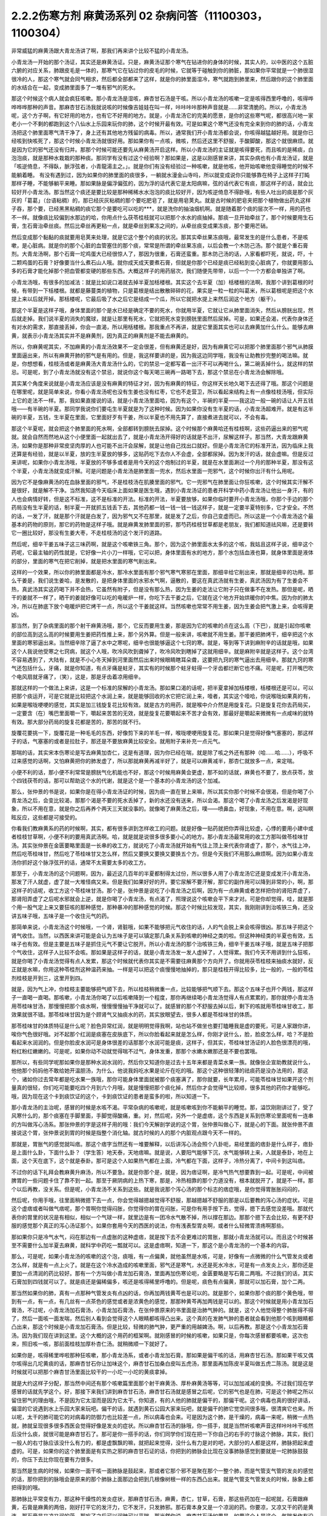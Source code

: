 2.2.2伤寒方剂 麻黄汤系列 02 杂病问答（11100303，1100304）
========================================================

非常威猛的麻黄汤跟大青龙汤讲了啊，那我们再来讲个比较不猛的小青龙汤。

小青龙汤一开始的那个汤证，其实还是麻黄汤证。只是，麻黄汤证那个寒气在钻进你的身体的时候，其实人的，以中医的这个五脏六腑的对应关系，肺跟皮毛是一体的，那寒气它在钻过你的皮毛的时候，它就等于碰触到你的肺脏，那如果你平常就是一个肺很湿很冷的人，那这个寒气就会同气相求，然后都全部都来了这样，就是你的肺里面湿冷，寒气就跑到肺里来，然后跟你的这个肺里面的水结合在一起，变成肺里面多了一堆有邪气的死水。

那这个时候这个病人就会疯狂咳嗽。那小青龙汤是湿咳，麻杏甘石汤是干咳。所以小青龙汤的咳嗽一定是咳得西里呼噜的，咳得哗哗哗哗那种的声音。那麻杏甘石汤我就说咳的时候像吉娃娃在叫一样，咔咔咔咔那种声音就是……非常清脆的。所以，小青龙汤呢，这个方子啊，有它好用的地方，也有它不好用的地方。就是，小青龙汤它的完美的愿景，是你的这些寒气呢，都很高兴地一家老小一个不剩的都跑到这个八仙水上乐园来玩你的肺，这个时候开最有效。可是如果这个寒气还没有完全来到你的肺的话，小青龙汤把这个肺里面寒气清干净了，身上还有其他地方残留的病毒。所以，通常我们开小青龙汤都会说，你咳得越猛越好用。就是你已经咳到快咳死了，那这个时候小青龙汤就很好用。那如果你有一点咳，微咳，然后还这里不舒服，手酸脚酸，那这个就很麻烦。就是因为它的邪气还没有归并。那那个时候可能还要先从麻黄汤开启这样。所以小青龙汤的主证就是咳得要死，而且咳的是稀痰，白泡泡痰，就是那种水栽栽的那种痰。那同学有没有过这个经验啊？那如果是，这是以刚感冒来讲，其实杂病也有小青龙汤证，就是「咳逆倚息，不得臥，脈浮弦者，小青龍湯主之。」。就是你们有没有经验过一种咳嗽，就是他咳，他开始咳嗽他变得睡觉的时候不能躺着睡。
有没有遇到过，因为如果你的肺里面的痰很多，一躺就水漫金山寺吗，所以就变成说你只能够靠在椅子上这样子打盹那样子睡，不能够躺平来睡。那如果脉是偏浮偏弦的，因为浮的话代表它是太阳病嘛，弦的话代表它有痰，那这样子的话，就会比较好开小青龙汤。那当然这个痰还是要比较是那种稀稀水水泡泡的痰比较好开，因为咳逆倚息不得卧哦，有些人吐出的痰是那个灰灰的「葛葛」（台语粘稠）的，那已经灰灰粘稠的那个要吃肥皂了，就是用皂荚丸。就是古时候的肥皂夹把那个植物做出药丸这样子吞，那个要，已经黑黑粘稠的痰它那个是要吃可以吃的***，就是洗你的抽油烟机啊。就是随着那个痰的层次不一样，用的药也不一样。就像痰比较偏到水那边的哈，你用点什么茯苓桂枝就可以把那个水水的痰抽掉。那痰一旦开始牵丝了，那个时候要用生石膏，生石膏治牵丝痰。然后比牵丝再更粘一点，就是牵丝到果冻之间的，从牵丝痰变成果冻痰，那个要用芒硝。

然后变成那个黏黏的痰就要用皂荚来处理，就是它这个整个的痰的状况。那其实牵丝果冻痰哦，最常发生的是什么患者，不是咳嗽，是心脏病。就是你的那个心脏的血管塞住的那个痰，常常是所谓的牵丝果冻痰，以后会教一个木防己汤。那个就是个重石膏剂。大青龙汤啊，那个石膏一坨鸡蛋大已经很惊人了，那因为很重，石膏还蛮重。那木防己汤的话，人家看都吓死，就说，吓，十二颗鸡蛋的石膏？好像要当什么煮石山人哦。就你成天成天要煮石膏，但就是你那个已经是痰已经粘到变心脏病了，你就要用那么多的石膏才能化掉那个把血管都变硬的那些东西。大概这样子的用药层次，我们随便先带带，以后一个一个方都会单独讲了啊。

小青龙汤哦，有很多的加减法：就是比如说口渴就去掉半夏加栝楼根。其实这个去半夏（加）栝楼根的法啊，我那个讲到葛根的时候，有带到一下栝楼根。就都是藤蔓类的植物，只是葛根是结出散散碎碎的花，果实是一粒一粒的叫葛米，所以葛根呢是把这个水提上来以后就开掉。那栝楼呢，它最后吸了水之后它是结成一个瓜，所以它就把水提上来然后润这个地方（躯干）。

那这个半夏是这样子哦，身体里面的那个是水已经是确定不要的死水，你就用半夏，它就让它从肺里面消失，然后从膀胱出现，然后就走掉。我们说半夏的消失的魔球，就是让那里有死水，它就把死水变到膀胱里面然后尿掉。可是，如果还会渴，代表你身体还有对水的需求，那直接丢掉，你会一直渴，所以用栝楼根。那我重点不再讲，就是它里面其实也可以去麻黄加什么什么。能够去麻黄，就表示小青龙汤其实并不是麻黄剂，因为真正的麻黄剂是不能去麻黄的。

所以，你麻黄呢其实，不加麻黄的小青龙汤效果不一定会很差，但有麻黄还是好，因为有麻黄它可以把那个肺里面那个邪气从肺膜里面逼出来，所以有麻黄开肺的邪气是有用的。但是，我这样要讲的是，因为我这边同学哦，我没有让助教抄完整的喝法嘛。就是，你想想看，桂枝汤或者是麻黄汤大青龙汤什么的，它的禁忌一定都写着一出汗不可以再喝什么，第二碗丢掉什么，就这样的禁忌。可是呢，到了小青龙汤就没有这个禁忌，就说你这个每天喝三碗再一路喝下去，那这个禁忌在小青龙汤会解除哦。

其实某个角度来说就是小青龙汤应该是没有麻黄的特征才对，因为有麻黄的特征，你这样天长地久喝下去还得了哦。那这个问题是在哪里呢，就是简单来说，你看小青龙汤呢也没有生姜也没有红枣，它也不走营卫，所以看起来结构上有一点像桂枝汤哦，但实际上它的走法不一样。那，我如果直接说的话，就是小青龙汤里面哈，因为有这个，半碗的半夏——我这边一般一碗的话让人开五钱哦——有半碗的半夏。那同学我说你们要屯生半夏就是为了这种时候。因为如果你没有生半夏的话，小青龙汤超难开。就是有这半碗的半夏，五钱，生半夏在里面，它里面好歹有干姜，所以半夏也不用先算了，直接煮进去就可以，不会有毒。

那这个半夏呢，就会把这个肺里面的死水啊，全部都转到膀胱去尿掉。这个时候那个麻黄哈还有桂枝啊，这些药逼出来的邪气呢就。就会自然而然地从这个小便里面一起就出去了，就是小青龙汤开得好的话就是不出汗，尿解这样子。那当然，大青龙跟麻黄汤，如果你是那种非常皮坚肉厚的人也可能不出汗会尿解，就是让他自己找出口就好。但是小青龙汤它的标准开法，因为临床上我还算是有经验，就是以半夏，放的生半夏放的够多，这贴药吃下去你人不会虚，全部都尿掉。因为发汗的话，就会虚嘛。但是反过来讲呢，如果你小青龙汤哦，半夏放的不够多或者是用今天的这个炮制过的半夏，就是在水里面涮过一个月的那种半夏，那没有这个半夏，小青龙汤就变成汗解。可是问题是小青龙汤是肺里面一兜水，然后水里面一兜邪气，这个时候你出汗有什么用呢。

因为它不是像麻黄汤的在血脉里面的邪气，不是桂枝汤在肌腠里面的邪气。它一兜邪气在肺里面让你狂咳嗽，这个时候其实汗解不是很好，就是解不干净。当然我知道今天临床上面如果是医生哦，遇到小青龙汤证的患者开科学中药小青龙汤让他出一身汗，有的人也会病情好转，但是这不标准，这不是标准的开法。标准的开法，半夏要放够，如果你临时要开小青龙汤哦，你那个手边的那个药局没有生半夏的话，制半夏一开就抓五钱丢下去，其他药都一钱一钱一钱一钱这样子，就是一定要半夏特别多，它才安全。不然的话，一发了汗，就是那个汗就是白发了，因为邪气又不在那里，就是发了之后，你自己变虚而已。所以这是一个小青龙汤这个最基本的药物的原则，那它的药物是这样子哦。就是麻黄发肺里面的邪，那芍药桂枝甘草都是老朋友，我们都知道祛风嘛，还是要转它一圈比较好，那没有生姜大枣，不走桂枝汤的这个发汗的道路。

然后呢，细辛干姜五味子这三味药啊，就是这个咳嗽铁三角。那个，因为这个肺里面水太多的这个咳，我姑且这样子说，细辛这个药呢，它最主轴的药性就是，它好像一片小刀一样哦，它可以把，身体里面有水的地方，那个水包括血液也算，就身体里面是液体的部分，里面的寒气在把它削掉，就是把水里面的寒气削出来。

这样的一个效果，所以你的肺里面都是冷水，那冷水里面有那个邪气寒气寒邪在里面，那细辛给它削出来，那就是细辛的功用。那么干姜是，我们说生姜哈，是发散的，是把身体里面的水邪水气啊，逼散的，要这在真武汤就有生姜，真武汤因为有了生姜会不热，真武汤其实这药喝下并不会热，它虽然有附子，但是没有那么热，因为生姜的走法让它附子只在做事不在发热。那但是呢，晒干的姜就不一样了，晒干的姜就好像可以吃的电暖炉一样，你吃下去干姜之后，它就在这个地方开始烘暖你的中焦。因为你的肺太冷，所以在肺底下放个电暖炉把它烤干一点，所以这个干姜就这样。当然咳嗽也常常不用生姜，因为生姜会把气激上来，会咳得更凶。

那当然，到了杂病里面的那个射干麻黄汤哦，那个，它反而要用生姜，那是因为它的咳嗽的点在这么高（下巴），就是引起你咳嗽的部位高到这么高的时候要用生姜把药性推上来，那个另外算。但是一般来讲，咳嗽就不用生姜。那干姜把肺烤干，细辛把这个水里面的寒邪逼出来。当然细辛除了逼了水中之寒呢，细辛也很能够逼这个七窍的寒。就是，等到等下讲到麻附辛的话就是哦，如果这个人我说他受寒之七窍病，就这个人哦，吹冷风吹到聋掉了，吹冷风吹到瞎掉了这就用细辛。就是麻附辛就是这样子。这个台湾不容易遇到了，大陆有，就是不小心冬天掉到河里面然后出来时候眼睛瞎耳朵聋，这要把九窍的寒气逼出去用细辛。那就九窍的寒气还包括什么，牙痛，就是你知道，有点牙痛是蛀牙，其实有的时候那个蛀牙蛀得一个牙齿都烂断它也不痛。可是呢，打开嘴巴吹个电风扇就牙痛了，（笑），这是，那是牙齿着凉用细辛。

那就这样的一个做法上来讲，这是一个标准的尿解的小青龙汤。那如果口渴的话呢，把半夏拿掉加栝楼根，栝楼根还是可以，可以把那个痰运开，可是它就是比较把这个水润上来，就是能够回收的水它把它润上来，噎者，其实这个噎哈，你说喉咙如果真的有，如果是喉咙哽哽的感觉，其实是加三钱旋复花比较有效。就是古方的用药，就是喉中介介然是用旋复花。只是旋复花你去药局买，一定要含（在）嘴巴里面嚼一下，嚼起来苦苦的无效，就是旋复花要嚼起来不苦才会有效，那最好是嚼起来微微有一点咸味的就特有效。那大部分药局的旋复花都是苦的，那苦的就不行。

旋覆花要挑一下，旋覆花是一种毛毛的东西，好像剪下来的羊毛一样，喉咙哽哽用旋复花。那如果只是觉得好像气塞塞的，那这样子的话，气塞塞的或者是拉肚子，那还是不要放麻黄比较安全。就用附子来补充一点元气。

那喘的话，其实宋本伤寒论是写去麻黄加杏仁，这是有道理，因为你已经在喘，就是除了咳之外还有那种（哈……哈……），呼吸不过来感觉的话啊，又怕麻黄把你的肺发虚了，所以那就麻黄再减半好了，就是可以麻黄减半，那杏仁就放多一点，来定喘。

小便不利的话，那小便不利常常是膀胱气化机能也不好，那这个时候用麻黄会更虚，那不如的话就，麻黄也不要了，放点茯苓，放个四钱茯苓的话，那可以帮助这个水的代谢，就是这个是一个基本的小青龙汤的这个加减。

那么，张仲景的书是说，如果你是在得小青龙汤证的时候，因为痰一直在冒上来嘛，所以其实你那个时候不会很渴，但是你喝了小青龙汤之后，会变比较渴，那那个渴是不要的死水丢掉了，新的水还没有送来，所以会渴。那这个喝了小青龙汤之后发渴是好现象，所以不用在意，就是你之后再养个两天三天就没事的。就像喝了麻黄汤之后，噗——喷鼻血，好现象，不用在意。啊，这叫瞑眩反应，这些都是可接受的。

你看我们教麻黄系的药的时候啊，其实，都有很多讲到怎样收工的问题。就是好像一贴药就把你弄得比较虚，心悸的要用小建中或者桂枝甘草啊，小便不利的要用真武汤啊。哈，就是就是说很多很多要小心的地方。那小青龙汤最常用的收工方那叫做苓桂味甘汤。其实张仲景在金匮要略里面是一长串的收工方，就说吃了小青龙汤就开始有气往上顶上来代表你肾虚了，那个，水气往上冲，然后吃苓桂味甘，然后吃了苓桂味甘又怎么样，然后又要换又要换又要换五个方。但是今天我们不用那么麻烦啊。因为如果小青龙汤你抓好这个脉浮弦开的话，通常不太需要太多的收工方。

那至于，小青龙汤的这个问题啊，因为，最近这几百年的半夏都制得太过份，所以很多人用了小青龙汤它还是变成发汗小青龙汤，那发了汗人就虚，虚了就一大堆怪病又来。但是我们如果好好的开。要它尿解不要汗解，那它的副作用可以降到非常的小，啊，那这样子的话呢，收工方这个苓桂味甘汤。那个是，张仲景是说吃了小青龙汤之后啊，因为有一点麻黄或者怎样把你的肾阳弄虚了，那肾阳弄虚了之后呢水邪就会上逆，就是你喝了小青龙汤，有点渴了，照理说这个咳嗽会平下来才对。可是你却觉得，哇，就是那个用一股气定上来又要狂咳的那种感觉，那种暴冲的那种感觉的时候。那这个时候比较发现，其实，我刚刚讲到治咳铁三角，还没讲五味子哦，五味子是一个收住元气的药。

那简单来说，小青龙汤这个时候哦，一个肾，肾脏哦，如果不能够把元气收住的话，人的气会脱上来会咳得很凶。那五味子把这个肾气收住。当然，以西医来讲可能是会认为五味子是可以镇定那几条关系到咳嗽的神经之类的啦。但这种神经类的半夏也有效，五味子也有效。但是主要是五味子是抓住元气不要让它脱开。所以小青龙汤的那个治咳铁三角，细辛干姜五味子哦，就是五味子把那个气收住，这样子人比较不会咳。那如果是这样子的话，就是小青龙汤发一发人虚掉了，人觉得累。我们今天不用讲到什么狂咳，就是你喝了小青龙汤觉得有点人发累，那这个时候就代表你其实是不需要往麻黄那个方向开了。你就用茯苓桂枝来抽痰水就好，反正就是水嘛，你用这种苓桂剂这种温药来抽。一样是可以把这个痰慢慢地抽掉的，那只是桂枝开得比较多，比一般的，一般的苓桂剂桂枝是开到三，这里开到四。

就是，因为气上冲，你桂枝主要能够把气顺下去，所以桂枝稍微重一点，比较能够把气顺下去。那这个五味子也开个两钱，那这样子一直喝一直喝。那咳嗽，小青龙汤你喝了以后咳嗽降到一个程度，那你再继续喝小青龙汤觉得人有点累累的，那你就停小青龙汤用苓桂味甘汤，那慢慢把那个痰水啊，慢慢慢慢抽干净就可以了。就感冒的那个不舒服去掉以后，剩下的咳就用苓桂味甘收工，那效果就很不错。那苓桂味甘因为是个顾肾气又抽痰水的药，其实放眼望去，很多人都是苓桂味甘的体质。

那苓桂味甘的体质特征是什么呢？脸色异常红润，就是明明觉得我啊，站也站不做坐也要打瞌睡我是虚的要死，可是人家跟你讲，唉你气色很好哦。对不起那个红润是痰塞在皮肤底下，所以你脸看起来就是怎么样，你刚才说什么，脸，脸皮怎么样，哈？不是脸看起来水润润的。但是你脸皮水润可是身体很差的话那那个水润可能是痰，这样子，但其实，苓桂味甘汤证的人脸色很漂亮的哦，粉红粉红嫩嫩的。可是呢，如果你动不动就觉得喘不过气，身体发重，那那个水嫩水嫩那还是不要也罢哦。

那所以，有些同学呢那如果你是那种水润水润的，然后你又知道你是过去十五年来都是青菜水果一族。就像张企宣助教就说什么，他他那个妈妈他不敢给她开温胆汤，为什么，他说我妈吃水果是论斤在吃的哦。那这个这种很轻薄的祛痰药是没办法用的，那这个，诸如你过去常年都是吃水果一族哦，那你可能身体里面就被那个痰塞满了，那你就要，长年累月，可能苓桂味甘如果开这个剂量真的很轻，你们吃可能要吃四个月到六个月哦，就是慢慢把那个痰化掉，然后你才会觉得气比较顺，很多其他的药你才能够吃。哦，因为现在这个卡到痰饮证的这个，卡到痰饮证的患者是蛮多的啦，所以知道一下。

那小青龙汤的主治呢，感冒的时候是水咳不渴。平常杂病的咳嗽呢，就是咳嗽咳到你不能躺平的睡觉。那，溢饮刚刚讲过了，受了风寒什么的，那个痰塞在手脚里面，手脚觉得酸痛，重。对，然后呢，另外一个是虚痞，这个东西是关系到伤寒论里面呢有一连串的方叫做泻心汤系。那张仲景的字是这样子用的哦：我们今天解剖学说的这个胃，张仲景叫做心下，就是心的下面。就张仲景不直接说这个胃，张仲景说到胃的时候是指整个消化轴。就古时候的人的那个内脏观点跟今天不一样的。

那就是，胃胀气的感觉就叫痞。那这个痞字当然还有一堆要解释，以后讲泻心汤会照个八卦呃，易经里面的痞卦是什么样子，痞卦是上面什么卦，下面什么卦？（学生答）地天泰，天地痞嘛。就是说，人要阳气能够下沉，水气能够转上来，人就是泰卦，地在上面，这个天在底下，这个就是泰卦。那可是这个人如果热气都在上面，冷气都在下面，这样子，冷热分离了，中间卡到这叫痞。

不过你的话下礼拜会教麻黄升麻汤，所以不要急。就是你那个是，就是，因为痞证啊，是冷气热气想要靠到一起。可是呢，中间被脾胃的一些问题卡住了靠不到一起。那至于厥阴病的上热下寒，那是，冷热相靠的那个力道没有，根本就脱开了，就是不一样。那个以后再教，没关系。但是呢，小青龙汤不关系到这些。就是我说那个泻心汤的那个标志的痞症哦，是你觉得胃胀胀闷闷的，

然后呢，你用手哦，往里面稍微摁下去一点，你会觉得越摁越觉得不舒服，那越摁越不舒服的那是以后要教的泻心汤的症状。可是这个虚痞或者叫做气痞呢，那个胃啊你觉得闷胀，你觉得你的胃在闷胀，可是你有用手按下去，觉得，摁下去感觉没差哦。那就代表你的胃里的状况是有相似，相似一个气球一样，就里边是有一团冷水气散不掉，所以撑在那边。那那个摁下去会比较，有更不舒服的感觉那个真正的泻心汤证那个。如果你套用今天的西医的说法，你有浅表型胃炎啊，或者什么轻微胃溃疡啊那些。

那如果你只是冷气水气，闷在那边有一点虚胀的这种虚痞，就是按下去不会更难过的胃胀，那就小青龙汤就可以。而且这个时候甚至不需要什么加半夏去麻黄，就科学中药吃一瓢就可以。这是虚痞啊，知道一下，那这个是小青龙汤的一个基本的内容。

那么，可是呢，如果小青龙汤的咳嗽的这个泡，痰哦，有一点偏黄，就他虽然是水咳，可是，好像有一点微微的什么气管发炎或者怎么样，就是有一点上火了。就是在这个冷水造成的咳嗽里面，邪气还是寒气，水还是死水冷水，可是有一点发炎上火，那你还是要加一点清润的药比较好。那有一个方叫做小青龙加石膏汤，里面再加伤寒论呃，金匮要略是写石膏二两哦。不过我们的话，其实石膏加到四钱就可以了。就是痰还是偏稀偏多，咳还是咳得稀里呼噜的。但是呢，痰色有点偏黄，那就可以加石膏，加个二两。

那当然如果你的肺，真有一点那种气管发炎有点凶的话，你再加两钱黄芩也是可以的。就是那个，如果你那个痰的那个黄色哦，带到有一点，有一点，有几丝有一点茶色的感觉或者是浓黄色的感觉，那那种黄芩再加两钱是可以的。那这个时候就是用小青龙加石膏汤，不过呢，小青龙汤加石膏汤，小青龙加石膏汤，在张仲景原来的书里面是治肺气肿的。就是，这个人他觉得整个肺胀得不得了，然后一面咳一面发喘，然后别人看到会觉得这个人眼睛都咳得凸出来。这个真的在发肺气肿的患者就会看到他那个咳到眼睛都凸出来，那这个时候是小青龙加石膏汤。但是比较，轻微的肺气肿，更严重的用越婢汤。啊，以后再教。那是这个小青龙加石膏汤。因为我们现在讲到这里。这个大概的这个用药的框架啊。就刚感冒的时候的咳嗽，如果只是，你每次感冒都要咳嗽，这次也来，照旧咳一咳，那前面桂枝加厚朴杏仁汤。就稍微顺一下就好了。

如果你是，咳得稀里哗啦那种狂咳嗽，那小青龙汤系，或者小青龙加石膏。那如果是偏干咳的话，用麻杏甘石汤。那如果干咳又偶尔咳得出几坨黄痰的话，那麻杏甘石你让加味这个，麻杏甘石加桑白皮叫五虎汤，那里面再加陈皮半夏叫做五虎二陈汤。就是这是时候就可以把那个麻杏甘汤里面比较干的一小坨一小坨的黄痰拿掉。

就是大约这样子分配，那当然中间还有那个咳嗽篇里面那个射干麻黄汤、厚朴麻黄汤等等，可以加加减减的变换。不过我们现在学感冒的话就先学这个。好，那接下来我们讲到麻杏甘石汤，麻杏甘石汤就是感冒之后呢，它的邪气也是在肺，可是这个肺呢之所以留住邪气的理由哦，不是因为它太湿而是因为它太干。你知道，有的人他的肺就是偏干的，那偏干呢。这个病毒也真的很好讲话，偏湿的它说遇到水上乐园大家来玩吧。偏干的话，就遇到黄石公园大家来玩吧，就是偏干的肺它觉空间很多哦，很清爽它也来。所以呢，太干的肺可能它的对病毒的防御力也比较差一点，所以病毒也会来。可是因为这个肺，是干燥的，病毒一来呢，稍微一点热就，肺就呈现很多很多西医会觉得好像是发炎的症状。所以麻杏甘石汤的脉哦，你一搭手，就是当然听咳嗽声音这样咔咔咔干咳然后没什么痰，就很可能是麻杏甘石了。那可是你一搭手的话，你们同学你们现在把一下你自己的右手的寸脉这个肺脉，其实，我们一般人的右寸脉应该没什么有力的，都是虚飘飘的嘛，就把起来觉得，没什么有力是对的吧，大部分的人都是这样，肺脉把起来虚虚的。可是，如果你的这个肺里面是有实热之邪的麻杏甘石证的话，你把到的肺脉会比现在没事肺脉感觉到要就是一坨肺脉鼓鼓的，你压下去比你现在要有力很多。

那当然是生病的时候，如果你一面干咳一面肺脉是鼓起来，那或者它那个邪不是聚在那个一整个肺，而是气管支气管的发炎的感觉的话，那你把到的脉哦会是原来的那个肺脉上面那边会把到几根像树根一样的东西凸出来。就是气管支气管发炎的时候，脉象上都把得到的哦。

那肺脉比平常变有力，那这种干燥性的发炎症状，那麻杏甘石汤，麻黄，杏仁，甘草，石膏，那这些药加在一起呢就，石膏跟麻黄，石膏是麻黄的两倍，刚好打平它的发汗力，它不发汗，只发肺邪。那石膏本身又是一个凉润的药。你要凉，又凉又干的药是黄连，那石膏是又凉又润的药，那吃了之后可以润肺可以平喘。那当然你说，麻杏甘石汤如果是，如果这个人是这个，气喘发作有没可能用啊，唉，有可能，你气喘这个时候来把一下肺脉鼓鼓就用麻杏甘石。但是气喘发作那个将来教心脏病的那个时候，那个茯苓杏仁甘草汤跟桔皮枳实生姜汤还更好用一点，所以以后还有其他方可以考虑了。

但是，你知道，小孩子的气喘啊，我们之前讲虚劳的时候讲到痨病逸病，小孩子的过敏跟气喘常常是因为小孩子是逸病体质了，那逸病体质就长大以后功课压力大一点，常常被大人骂一骂就好了。啊就是，他交感神经开始亢奋了就好了。你知道，就是，过敏性气喘跟过敏病，如果是儿童，而且这个儿童，你知道他从小是那种嘻嘻哈哈少根筋那种儿童的话，那，是逸病体质，那个生活压力大就会好了。

所以我现在在讲有些东西是大人了，那大人如果你是常年气喘的体质，那你用心感觉一下你是不是平常就有点呼吸有点喘喘的。如果你平常呼吸喘喘的话，你最好是先从苓桂味甘吃起。就是你，平常那个身体里面痰就有点太多让你喘不过气。那，临时发作可能要临时发作的药这样子。那至于说小孩子哦，因为小孩子的，过敏常常是逸病，那我就听说这种有，有那种很疼小孩的父母哦，就是，为了疼他的小孩子有过敏的体质，所以特别什么，花三百万去打造一个什么，无过敏源的环境，就是所有的什么，木，家里面的房子，什么家具啊，木料啊都要用纯天然不含过敏原的。我说逸病的小孩你这样宠不是更逸嘛。这种小孩是不能宠的啊，要是宠就他那个体质一直好不了。

麻杏甘石汤的这个情况啊，如果是肺脉比较有力的话，有的时候它也可以治到喉咙发炎。就是，你如果喉咙痛啊，你就先把一下肺脉有没有把到那个发炎的脉，或者是比较变有力，如果的确的一团热气闷在肺里面，那你就用麻杏甘石汤把肺里面的热气泄掉。

那这样子，这个喉咙发炎或者是，干咳才会好。可是呢，相对来讲，如果各位同学是那种感冒常常是一感冒就扁桃腺发炎的，我觉得以现在人的分布的话，大概是一百个人里面啊，十五个人是挂这个边（麻杏甘石汤），八十五个人挂这边（麻黄附子细辛汤）。大约是这个状况，就是是少阴病的扁桃腺发炎的人多。那如果你是，少阴病的扁桃腺发炎的话，你就把脉就，所有的脉都沉沉的，很安静，一点都没有那个威猛的发炎的脉象。

那，我想同学，如果你经常扁桃腺发炎的，说不定上课到现在都没有机会把过吧。扁桃腺发炎，那个把脉是沉沉的，一点都没有鼓起来或者有力的脉象，（同学说，有些人的扁桃腺都被割掉了）哦，它会找别的地方了啊，就是因为扁桃腺割掉的话，那个邪气，没有扁桃腺去攻击，他就会攻击肾丝球，，就是，就是它是，肾脏，会有的时候会尿不出来，感冒了小便都尿不太出来。那这个，所以喉咙痛呢，我这样子说哦，因为这个喉咙痛关系到几个不同的路子，如果是后代方哦，温病学派有一个蛮有名的方叫做银翘散。温病学派的银翘散啊是一个治喉咙纯粹以消炎的角度来讲，很好用的方。但是不能治少阴病的扁桃腺发炎，所以呢，如果你的感冒是一个很标准的脉浮的桂枝汤证，或是麻黄汤证或是葛根汤证什么的，然后同时有喉咙痛，那你的确知道这个脉是浮的是太阳表病，那你桂枝汤里面就加一两瓢科学中药的银翘散一起喝，这样就可以了，那效果不错。

那如果你喉咙痛哦，是一面痛一面觉得从痛的地方可以，咳，可以吐出痰液的，那个时候哦，的加味，用加石膏桔梗比较有用。就桔梗这个药哦，有点像是扭抹布，那个组织已经在出痰了，代表它已经发炎到有点脓了，你要把那个脓挤掉才好得快，所以用桔梗比较好得快。啊，那如果是，不关系到有那个痛的地方没有出痰的，就，加点银翘散消消炎就好。那如果痛的地方有出痰的，那就要用桔梗，用石膏桔梗这个结构。

那么，麻杏甘石汤呢，其实同学，这些方子啊，你以后，你现在学可能还会有一点毛手毛脚。可是你之后你看你家人你就会知道了，就是我们家的这一位永远都是麻杏甘石汤证，这一位永远都是小青龙汤证，这个人生病是有习惯的。当然，你可以说什么，我的身体很虚，所以我一辈子得不到大青龙汤，那不是，因为大青龙汤有的时候是看病毒的，就是病毒的种类它就是这样子走，它就会得变成这些汤证哦。就是，那这个，如果麻杏甘石汤证呢偶尔还咳得出一两坨黄痰的话。那桑白皮这个药哦，桑白皮这个药它是，有正有负的面向哦，以正的面向来讲，它对于这个气管支气管肺里面的消炎还蛮有效的，以负的来讲的话，它会让那个麻黄发不干净，就还有一点粘.

就是，它会把那个邪气有点黏住，但是麻杏甘石汤用麻黄到底是够多，所以加桑白皮应该没有关系，这样子支气管气管消炎比较快。那陈皮半夏加在一起呢，是那种，就是治标的祛痰药。就治本的祛痰药就让身体水代谢的机能变好，永远不要生痰。像小青龙汤证的老病号哦，其实常常他平常就是真武汤证。就他身体里面的水的代谢就不好，所以很多人，感冒哦，他，感冒开始要咳嗽马上给他开小青龙汤为什么。因为他没有感冒的时候，他的这里这里这个里已经有对称的黑斑了，眼眶啊，或者是脸颊啦，就是水毒斑一直都有。那已经有水毒斑的那种人，那他会感冒通常一定往这边方向挂。所以，开药会有一点，会蛮单纯的。所以小青龙汤就像刚才上堂课讲，有很多医生开给小青龙汤给小孩子治过敏，吃，越吃越有黑眼圈，那你一直吃麻黄你的阳气越来越虚，水越来越代谢不掉。那你那个体质其实是越来越来偏到真武汤证的水毒体质哦，那这样不好。

那这个，那陈皮半夏就是这个肺里面的痰嘛你想把它清干净一点，那你就加两钱半夏，那那个痰就会比较扫出来多点，多一点的话呢，加个两钱白芥子可以，白芥子是去膜里面的痰，肺膜肺泡里面的痰，白芥子给它刮出来多一点了，这不是什么治本的，这是清垃圾而已。

这个反而比较治本，苓桂味甘汤哦，把这个代谢痰的机能补好一点，人反而比较永远比较不会生痰一点。

那，这样是麻杏甘石汤。

再来呢，葛根汤，葛根汤挂的范围非常的大，葛根汤可以治到的病，我这边只是举其以从从大者哦，还有一大堆细碎的没讲。就是，葛根汤，我们之前学过桂枝加葛根汤，那桂枝加葛根汤是有汗的，所以不必加麻黄是不是。那，那这个桂枝加葛根汤里面呢，如果这个人的患者是一滴汗都流不出来的，那你理所当然就会知道需要开汗孔。所以就加上麻黄。当然这个结构上，桂枝三两，芍药只有二两，就芍药少桂枝多，代表这个，这个病是有一点在内陷的状态，你要把它推出去。

那至于为什么会内陷的哦，这个要补充一下，就是，葛根汤证常常发生在所谓的热感冒，那这个热感冒呢，其实从伤寒论的讲法的话，葛根汤证是，挂在太阳病跟阳明病之间的一个汤证。当然你要说，大青龙汤哦，外有，外是麻黄内白虎也是太阳阳明这样也对，但大青龙汤那个是，比较是表层的麻黄汤证跟肌肉层的白虎汤。那葛根汤呢是挂在太阳经这条经跟阳明经这条经之间，就挂两条经的一个汤证，那么，为什么会挂两条经呢？
张仲景的书里面有一些其他的条文哦，会帮我们推敲到这件事。就是，当一个人的身体哦，太过于干燥的时候感冒呢，这个人特别容易挂到这两条经，也就是，太阳病，因为太阳区块就是全身的这个水循环嘛，太阳寒水之气。那阳明是燥金之气，就是当一个人的体质太干的时候，感冒来了，这个太阳区块当人太干的时候就好像臭氧层有破洞，它就会直接，钻过太阳有一部分打到阳明那边去了。啊，那这种比较干的情况，张仲景有一些其他条文在讲说，啊，人为什么会得阳明病，是因为人太干，太干的时候太阳就撑不住了，太阳那网子就破掉了然后就掉到阳明。那，葛根汤证，最常发生的机会就是我们一般俗称的热感冒。就是，你呢，先遇到了一个什么事情，让你一直出大汗，让你人体变得很干。那当你人干成这样的时候啊，本来经过你不会打进来的邪气哦，你的身体因为干而产生了一种吸引力，把它拉进来了。

所以呢，我从前到现在教书都常说，就是桂枝汤证呢，是邪气呢看你门没关，散步进来逛逛；那麻黄汤证呢是邪气像一根针一样戳进来；那大青龙汤证呢，那个邪气是像八国联军一样打进来；那葛根汤证呢，是你们家有一个不安于世的长发公主哦，自己放头发出去把王子吊进来。就是你先干掉了，然后身体就开始吸邪气，就是所以它的确是有一点内陷的调子。它会，你的身体干到没有水气的时候，它会把邪气拉进来。那所以呢，这样的一个体质，葛根汤证常常发生在比如说，你们全家老小哦，去海边玩，然后玩到哇，一身大汗，快要中暑，然后，回家路上在游览车上吹着吹着，然后感冒了。那种时候最容易挂葛根汤证。再不然就是机场病。就是你坐飞机坐十三个钟头去美国，那这一路，那飞机都是那空调把你抽得很干的，那抽抽抽抽得很干那一下飞机就感冒了。就是这种旅行性的感冒，就是你在旅行途中的感冒，挂葛根汤证的几率是很高的。就是你抽得很干，会感冒。

可是呢，我写葛根证加无汗哦，我只写葛根证就是后脑勺僵，但是呢我没有说，这个人是恶风还是恶寒。为什么呢，因为人体很干的时候，他一感冒他那个发热马上本人就感到很燥热，可是那个燥热的感觉跟你那个恶风恶寒的感觉会刚好互相抵消。所以呢，纯粹的太阳病通常都有怕风怕冷的症状，纯粹的阳明病呢通常都有哎呀怕热要脱衣服的症状。可是葛根汤是刚好卡在中间，就是，好像不太冷不太热，本人的感觉了。如果你硬要说就是好像有一点燥燥的干干的，烧烧的，就是这样子的感觉。所以，葛根汤证常常，那个病人的主观的感觉没有寒热的向度，或者是寒热的向度是很糊的。哦，那，那所以你就会，但是你如果有一点经验就感到自己已经发干了然后再感冒那就会知道很容易挂葛根证。

那葛根汤证的标准脉象，有一个后代这个的口诀叫做“葛根浮长表阳明”。就是一般来讲，太阳感冒脉都是浮的，桂枝汤脉浮缓，麻黄汤脉浮紧，那葛根汤证是脉浮长。就是你那个，浮脉，因为阳明的脉哦，是一整条脉都汹涌有力的，那它那个脉开始从太阳脉到阳明脉之间的，你会觉得这个浮脉好像，勒成一整条高速公路这样的浮上来，就是浮得，浮得让你觉得有一个面条的感觉。就是你现在如果没有葛根证你的脉你会，只有你手指头压的那个点觉得有点跳动，没有那个勒成一大条的感觉出来，那当然肋成一个细条那是少阳病，所以是弦脉哦，但是这个就是大条的脉开始出来，就有力有力开始变汹涌。那这个时候，就已经，这个邪气是挂在，太阳经跟阳明经，那么一旦邪气挂两条经呢，最容易发生的状况就是消化系统停机。因为免疫力要同时，糊两条经的破洞已经忙不过啦，消化系统那已经没能量了。所以通常得到葛根汤证呢，可能会附带的，这个人就一直拉肚子。可是这个拉肚子是不要医的，这个拉肚子是不要医的，因为你只要把感冒打走了，这个拉肚子自己会好，那只是一个消化道的没有能量而已。那其实麻黄汤证跟桂枝汤证也有可能会呕吐拉肚子，那这种时候就是把，感冒打好再说，因为那是副证，不是主证。不，不是副证，客证。就是真正的主证是哪条经上不对，那客人是因为你主人在家所以它来做客，就叫客证，不叫主证。那，所以二阳合病自下利，就是你感冒之后呢，脉偏浮长，那你就想到这个下利先不要医，先医感冒。那可是呢，消化道停机有的时候不是停下面而是挺消化道上面，就是一直在呕吐。那如果一直在呕吐的话，那你还是加个五钱半夏止逆止呕。啊，就是葛根加半夏汤。就是如果兼到呕吐还是要讲，那因为葛根汤的结构来讲，它需要麻黄，因为那个邪气被你粘住，你要麻黄把它戳出去。

所以它到底是需要麻黄的，那个跟桂枝加葛根汤不一样，因为桂枝加葛根汤哦，你没有一个干燥的人体去粘住那个邪气，但是葛根汤它本身被你那个干掉的地方吸住那个邪气，所以你必须要用麻黄，可是，如果你是前面教的桂枝加葛根汤证的话，你不要乱开葛根汤哦，因为没有需要你多了三钱麻黄会被打得很虚的。

哦，那因为葛根汤证是一个阳明，太阳经挂到阳明经的病，所以我们在临床的实验上面会发现葛根汤呢，很能过走通这个过人脸颊的阳明经。那阳明经有病的时候最常遇到的什么，三叉神经痛跟鼻窦炎，所以呢，因为阳明经过这里，所以如果你是有鼻窦病的，那你就用葛根汤加生石膏跟桔梗，因为鼻窦的人发炎，那加了生石膏这条药物药性变得更凉了，更能够消炎，那桔梗是扭抹布挤脓的药，就是鼻窦里面那个，脓啊，鼻絮脓絮在鼻窦里面，那你加了这个，加了这个桔梗的话，那就能够把那个脓推出来，那就是一个治鼻窦炎的标准方。

那鼻窦炎还有不标准，这个三叉跟鼻窦还有不标准的哦，不标准的是这个人他是厥阴病，他那个寒气下掉，热气上冲就会发炎，那个要用点肾气丸，啊，那是引火归元方，那是另外以后再教，但是一般来讲的鼻窦炎，葛根汤加石膏剂的效果是很好的，那如果你这个，同样这个区域的呢，三叉神经痛，那样一阵一阵那个抽得好难过，那，这个时候你用葛根加石膏桔梗汤呢，也可以把这个三叉神经痛的这个邪气哦，逼成黄鼻涕，就是把三叉逼成鼻窦炎然后再流掉，哦，就是，可以这样互相通的，当然脸部的这个病有的时候，挂到比较偏耳朵那就葛根柴胡一起用，那还有一些其他的加加减减。

我觉得有几件事情我会觉得我在上课的时候讲不清楚。比如说哦，鼻子过敏这种病，那，有的人的鼻子过敏哦，是在台湾不发作，可是到了美国就就有什么发花粉症之类的。那就代表他的鼻子过敏是，他到了比较干燥的坏境才会发作。就是代表他有一个他有一个阴虚的肺太干燥的肺，才会有这种型的鼻子过敏。那可是也有人的鼻子过敏是，在美国空气干就好好的，那他回到台湾他就发作，因为台湾比较湿，那代表他是一个偏湿的肺。所以，单独来讲，就是两种过敏都有用的是麻黄附子细辛汤，就消除过敏源嘛。可是，以体质来讲其实是不一样的，所以如果你是偏干燥的肺，可能麻杏甘石汤会对你比较有用，那你是比较偏湿的肺的话，那可能小青龙汤就对你比较有用。

当然长期吃的话，小青龙汤你一定要完全去麻黄要不然加附子，就是把它药性把它弄平衡一点。这样这样就很多路。那至于说鼻子过敏它那个流鼻涕，如果是是完全的清鼻涕，那路数比较简单，麻黄附子细辛汤就可以了。那如果是黄浓鼻涕的话，那就要看有没有牵扯到鼻窦。可是呢，如果是鼻窦的病其实还有一路，有点讨厌，就是黄帝内经里面有句话说“胆热移于脑”。就是如果你的胆经的热塞到脑子了，会变成这个流鼻涕的病，那胆热移于脑的话，你要找有没有少阳证，有的时候是用温胆汤之类加加减减比较有用，那个药从少阳去清，因为是胆经的热少阳区的热。

那再来，麻黄附子细辛汤哦，就是因为我觉得最近气候也到了，就同学看起来有点少阴的脸.看起来，就扁桃腺也到了该发炎的季节了啊。所以，所以就，不得不把那个少阴病的第一个方麻黄附子细辛汤先提到前面来教一下啊。那这个题是本来是要放到少阴篇再教。那少阴病，刚得到的时候，脉是沉细的，就是这人的脉立刻就是沉下去变细。然后呢，主证是什么呢，张仲景写但欲寐，就是少阴病妙就在这里。少阴病的第一个主证不是你觉得，不一定是你觉得什么，头痛啊什么哪里发烧啊，不是。第一个少阴病的主证就是什么事都不想做.啊，然后人能会变得比平常笨一倍。所以我说学中医的人最怕得少阴病，因为得了少阴病会笨到不会开药。这个莹莹点头，你得少阴病有笨过吗。（鬼打墙，吃不到对的药，）就是抗魔的能力会变弱，容易被那边侵占住压住。

这是，少阴病的确是有一点，有讨厌的地方。就是人的这个，像小青龙汤证哈，它那个还是在太阳，如果水毒体质是得少阴病的话，它可能就直接开始肺积水了。啊就是有点讨厌，但是小青龙汤，因为是治这个区块多余的水哦，所以有的时候那个肋膜积水肋膜炎，哎小青龙汤还是有用。它能够把那个痰水抽掉，啊，把它解决。

因为这些方，一个方都可以挂到好多别的地方，就主证抓好就好了。就是你不用觉得说这个方，每个方都是万能方不要这样想哦。就是我们只抓主证，主证对的时候这个方就会好开，主证不对就不好开。

那这个，一开始得少阴病的时候呢，这个人变，变得很消极。哦，我想我们台湾的忧郁症的患者哦，很可能有差不多三成左右是少阴病。就是他得了一个感冒没有医好，那个病邪一直留在少阴经上面，然后就呈现一个，没什么道理的沮丧状态。然后他，因为你知道，得少阴病的人他会这样子，因为少阴病有的时候那个病邪没有强到让你心衰竭肺积水哦，你症状不大，如果你的扁桃腺刚好又没发炎，你就没感觉。然后你就会变成什么事都不想做。然后你坐在办公司里面这样子对着老板摆烂，然后你就会被开除。你知道就是，就是说你知道然后，然后你就莫名其妙就什么事都不想做，然后你就被开除了心情坏上加坏就变忧郁症。

就是这个少阴病是非常讨厌啊，那个没有干劲。所以，你要，你就是要知道自己有没有得少阴病。 呃，比如说哦，你每天都会刷牙才睡觉的，今天说算了不要刷了，你每天都要洗了头才出门，就算了今天不要洗了，就是那种你忽然觉得你照例说会做的事，你开始少做，你就要想一想你有没有得少阴病。啊，（同学说话听不清楚）就是平常都会做的事，忽然不要做了。所以那样的感觉出来的时候，你就要想可能是少阴病。呃，那就是少阴病。我们呢，就是要那个，我是真的有听到哦，一些医案他就是感冒啊然后吃吃西药啊然后就变成忧郁症了。因为西药有的时候只是压症状嘛，那症状压一压，你那个邪气就慢慢慢慢，归并在少阴经上面。那还有就是，少阴病的人当然可以说体质是比较偏虚寒的啦，就前面这个四层都挡不住，感冒直接就内陷到第五层的少阴。那，像那个什么，有一些，人的体质虚寒是他人工制造嘛，就是什么，每天早上都什么精力蔬果汁这个什么什么，那种很寒的水果这样打一大堆然后就那样喝喝喝。然后呢，然后他就在网络上面跟他的朋友夸口，说我因为常常喝这个精力生机蔬果汁所以都不会感觉只会烂喉扁桃腺而已。我想这不是更严重嘛，啊这是标准的就是感冒直陷少阴啊，前面四层都没了。

那这个，啊对了，说到这个寒的话，好像上礼拜同学们来这边聊什么吃水果什么的。就说，如果你是，药材哦，如果是补药，什么附子黄芪人参这种东西哦，尽量不要放到结冰库去结冰。就补药结过冰之后，药效会降低。哦所以，我觉得你的保持还是尽可能就是用干燥剂跟乐扣盒。这样子比较那个药效可以维持住，结冰当然是不会坏了，就是以腐败来讲是不太会坏，可以以药效来讲的话，阳药补气药那个结构比就会，那么药性那个能量会降低，会有点消沉。嗯，放冷藏库是还好了，就是结冰库。

大枣还好啦，大枣不是大阳药，所以比较没关系，阴药还好。

他的症状可能是有发烧的，麻黄附子细辛汤证很单纯，麻黄打外面，细辛是一条通少阴经或者是通九窍，其实上七窍下两窍都有可能通。附子补住肾里面的元气。那我开麻附辛呢很喜欢叫人就是你附子一定要比麻黄细辛多，这样子人才不会吃伤。有些时候外面的科学中药，麻黄附子细辛汤当然也是有效，但它就是，科中呢是这样子，麻黄三细辛三附子一这个比例，那他一吃是很有效，就是你想睡觉你吃了就不想睡觉，可是吃久了人还是会有一点偏虚。就是附子这种补阳气的药要多一点。

那细辛这个药哦，我有一件小事情要跟同学讲一下。就是我们，如果你那个咳嗽比如说小青龙汤的时候咳的很凶，你想说大概一碗汤就不能收工了，那不如煎大锅，就乘0.3。那当然乘0.3就，麻黄一两芍药一两，细辛一两就开个药单就拿到药局去抓了。那这时候呢，你就会被刁了。因为现在的后代中医他们读的本草书哦，有一句话是说，细辛如果用了超过一钱就会死人。那我要跟各位同学讲，这是错的。但是现在的人如果是现在那种读什么《本草备要》那种，《本草备要》之类的那种中医师啊，他们读的版本就是细辛吃一钱用一钱就要死人的。那我们动不动细辛就一两就下去了。细辛用一钱会死人这个说法哦，最早的是，好像是宋朝还是更早，有一个陈承写的《本草别说》，他写说，细辛单独用药打粉就是不加别的药，只是细辛的粉末，你不要吃超过一钱，因为会让人“闷厥而死，虽死无伤”就是法医验不出尸，就是验尸验不出毒。就是细辛它里头，好像现代研究说有一种叫做黄樟醚之类的什么成份，就说那个东西呢是吃下去哦，会有一点抑制到人呼吸功能的。可是呢，细辛里面的这个不太妙的成分，它在煮汤的过程里面呢，会在半个小时之内蒸发到只剩原来的三十分之一。

就是说细辛是单独磨粉你这样一钱吃下去，呵，会束到你不能呼吸。当然也因为这个功能所以它治咳嗽很有效哦。可是，煮了汤就没有问题了。陈承的《本草别说》里面讲说，单用粉末一钱足以死人 。然后，平凉这个地方的这个县官曾经办过这样的案件，就是古时候的那个什么csi犯罪现场，那就是有此一说。然后呢这个故事呢就一直在传，然后，本草书一代抄一代，一代改一点。就是你知道童话故事讲得出原来有一个什么故事，你讲这个人听，然后讲给第三个人听，一直改一直改。

然后呢到李时珍的本草备要那个年代呢，那个故事就传成说什么，细辛入药不可过一钱，然后什么虽死无伤，什么开平玉平治史。那平凉在北方，开平在广东，已经搬家了。等到传到《本草备要》就什么细辛不可用过一钱，就是这样一路传下来，那整个是传错了。所以，你要谋杀亲夫，你就，狠狠的细辛生药打粉然后叫他张开嘴巴这样灌下去，那还有希望能谋杀亲夫。那如果你煮在汤里面呢你一两哦煮个几滚啊那个毒性就蒸发掉了，那死不了人。好不好，啊。但是你开药的时候你可能就会被药局警告，就知道一下。

这个细辛呢，走通一条少阴经，麻黄再外面开，附子补进去，这样就很单纯一条开少阴经的药哦。那么，一感冒就扁桃腺发炎，那你赶快把脉，脉有没有浮起来，没有浮起来，沉沉的，少阴病，麻附辛立刻就下去。但是呢，如果你是那种容易痛扁桃腺的人，你要扁桃腺一痛，马上就二话不说出门买药。你不要让它痛足八个钟头再开始吃药，因为痛足八个钟头的时候，扁桃腺已经烂掉了，里面有死肉了。这个时候你就算是，吃了麻附辛把那个少阴经打通了，那个死肉还是会继续腐烂的。所以一定要赶快，那出死肉了就没有意思了。所以，一定要，那个扁桃腺怪怪的，四个钟头之内你就要吃到药。这个是基本要求。那理论上就是说，人的扁桃腺的死活是靠少阴经的能量在撑着，你少阴经受了邪气了能量不够了，扁桃腺就开始死掉了，那死掉以后，身体觉得它是死掉的组织就会好像把它分解掉，就开始烂了。像长口疮那样那肿烂法，就是张开嘴巴喉咙上是白点点，就是那个口疮一样的烂。所以一定把少阴经打通，能量回去。那当然它开始痛了就可能会微微有一点类似发炎的反应，那你可以加一点点的黄连跟再多一点点黄芩，来轻轻的消炎。但是不要多，多了这个药的那个补的能量打烂了就没有用了。所以这个是扁桃腺发炎非常重要的方。因为同学我觉得看起来谁都随时要用到的药，所以这个方先讲啊。那这个七窍九窍受寒，有的还有一种感冒，感冒什么症状都没有，只流清鼻涕，有没有人是这样子？有啊，那这样也是麻附辛，那赶快把进来的寒气这样，就从进来这个洞推出去，戳出去啊。

那再来呢是一感冒就腰酸到直不起来，有没有人有，后面有同学一直点头哦，好那赶快麻附辛下去把少阴经打通。然后呢还有就是一感冒就尿不出来，有没有人有过。有人有啊，就是你发现你在公司加班哦，晚上五点加班到八点了，你会说，哎，下午两点以后就没尿过尿唉。你知道一感冒，就身体好像忘记要尿尿一样。这个也是麻黄附子细辛汤，就是这个方好用哦。那当然你吹了冷风，然后牙痛也可以了。就吹了冷风，九窍哪里都……（同学问，如果不感冒，纯粹打鼾，是少阴也是麻黄附子细辛证吗？）要有证，就是你平常就是处在那种很嗜睡的忧郁状态，因为你平常……（同学：嗜睡是睡得着还是很懒？）不不不，就是懒啊，这样，就是电视机打开，节目不好看，懒得换台。呵呵呵。就是，好像，你不是上次说你是那种，你跟同学讲到底是怎么样一个状况，因为你是吃麻附辛吃好的，那主证要跟同学分享一下哦。（同学：老师，喉咙烂掉怎么办，要吃什么？）哦，少阴篇里头有治喉咙烂掉的六个其他的方，那以后真的到少阴篇才教，因为其实现在的话如果你一痛赶快马上麻附辛就医好了，不要不要吃那个肉烂掉。（同学）事情太多就多休息啊，不要这样啊，可是你是忙啊，那忙就是累啊，那累是虚劳啊。虚劳吃建中汤嘛。或者是他可能，不是这一路的。

少阴病，得之二三日，麻黄附子甘草汤微发汗。以二三日无里证，故微发汗也。
麻黄附子甘草汤方
麻黄二两    附子一枚（炮去皮，破八片）   甘草二两（炙）
上三味，以水七升，先煮麻黄一二沸，去上沫，纳诸药三升，去滓。温服一升，日三服。

少阴病在麻附辛的隔壁还有一个麻附甘。就是细辛不放，放甘草。那这个情况是这样子哦，就是，细辛，我们刚刚讲到说什么哦，没事乱吃细辛粉会闷死人。所以细辛对于这个区块的能量哦，会有一定程度的压抑的作用。所以呢，如果你少阴病得了有一段时间，有一点拖到一些时间，胸中大气这块地方的能量已经虚了哦。你有的时候一吃麻附辛就觉得，胸口好像，空掉还是垮掉的感觉。（问助教）胸口什么感觉？就好像这里没有东西一样。就是细辛有时候会有这样的副作用。

那比如说这个人哦，常年的就已经有一点心脏病类的病的病史，或者是常年就已经有那个气喘病的病史，那他吃麻附辛的时候，你不然就细辛减量，不然的话就干脆换麻附甘，这样比较安全。哦，所以，这是一个胸中大气已经不足的人，用麻附辛不如换麻附甘。那你炙甘草多一点也可以了啊，因为炙甘草少一点是治水肿的时候用的，你如果是治少阴的话，炙甘草稍多也没关系，那附子稍多也没关系。

所以就是，如果你吃到麻附辛觉得，有一点胸口怪怪的，那你就换到麻附甘那边。这是一个备用方。其实感冒我们很少用了，大部分都要用麻附辛。（同学）附子跟麻黄还是有一点用，那因为如果你流鼻涕什么这是，如果你是常年累月的，如果啦，如果是常年累月的过敏的话，那可以先吃小建中或者是黄芪建中把这边补好了再来吃。那，那当然麻附辛是那个鼻子过敏最常用的方了哦。

那就是看你寒热嘛，如果你是燥热型，这个（麻附辛）挂这个（麻杏甘石汤），要不你是湿寒型的，你就这个（麻附辛）挂这个（小青龙），就是这个不用挂了差不多的药都有了，（同学：如果不流鼻涕，只是鼻塞而已呢？）有用，但是鼻塞如果是塞在鼻窦，又回到葛根证了，就像有人他那个鼻塞是要睡觉的时候猛打鼾那种，那个葛根比较有用，葛根汤（同学：如果季节变换容易鼻塞鼻子过敏之类的）呃，季节变换的时候，麻附辛有用，但是你心里要有一个备案。就是如果一个人哦，他永远都在中国农历的那个节气交替的时候生病，那是淤血病。就是他那个要化他的淤血，那个不要治。就是节气那边拿一个黄历，要进入什么小暑什么春分什么，每次就在那个节气变化他就要病一下，那个是淤血。（同学：少阴病哦，是不是一定要昏昏沉沉想睡觉，一定要加上发烧么？）不用不用，就可以有发烧，不一定会发烧。那这个少阴病发烧哦，那是真武汤证比较多。那通常那个人本人都不会知道自己在发烧，都是家人摸你是烫的一直烫，就很笨，少阴病一得人好笨。

麻附甘呢，其实急性肾炎水肿是常用的。啊，就是因为麻黄跟附子加在一起对水肿很强，那加甘草让它不要太猛，急性肾炎的水肿麻附甘通常是首选了。

然后呢，那我现在要换一个说啊，慢性肾炎的水肿怎么医啊。慢性肾炎的水肿哦，特效药是黄芪煮糯米。那通常这个人如果肾阳不够的话，我们就，在真武汤里头加黄芪糯米。就是黄芪你可以，你要补得他好一点，你可以用好黄芪放个五钱一两那么多都没关系。然后放一把糯米，然后来炖真武汤。那黄芪糯米真武汤，对慢性肾炎水肿效果比较强，就你可以，喝一两个礼拜，你西医这边就验一下验一下，那个什么尿蛋白什么的。那另外就是还有一个加在一起效果会更好的方子哦，是红豆煮鲤鱼汤。你知道人会水肿好像是缺那个有一种叫什么球蛋白还是白蛋白的什么东西。那个蛋白是只有鱼里头，那个各种肉里面只有鲤鱼里面有了。所以就是你用红豆这种祛湿的药，去煮鲤鱼，这样煮成一个鲤鱼红豆汤。那，吃吃肉喝喝汤，然后再搭配这个黄芪糯米真武汤，那这个慢性的身体很虚的肾脏炎，那可以收工收得很漂亮，就你喝差不多两个礼拜，数据就漂亮很多了，那再慢慢再喝两三个月就可以完全打完收工了。

大约是这样子。那今天教的这些方子就是，拜托同学，没有一味药可以开错的哦，就是生死交关的哦。就是你要想想我们苦难的家人，我们学中医不要他们带来更多的灾难。

那，在下课以前，同学你们回家，这个礼拜你们回家吃什么药啊或者做灸有什么状况要讲的？

（同学：老师我灸膏肓灸两天，每次灸一个多小时，就头晕想吐，这样是正常么？）正常，（头晕大概只有两三个小时。）这是正常。（可是我同时也喝柴龙牡呢。）那到底是哪一边的副作用啊？那这样子我们不说副作用，我们说正作用，就是你喝了柴龙牡，有什么舒服的点吗？（没什么好，也没什么不好，但我刚开始有拉肚子，小拉。）那是大黄嘛，那可能你的症状还没有挂到柴龙牡，就挂到柴龙牡的人哦，神经超细条的啦，就是那种个性很容易受刺激很容易受伤，很纤细。人家说一句话他听到了就要内伤八个月，就是那种比较柴龙牡了。（同学：可能是桂龙牡）可能没有那么柴了。就是，没关系，你的话，我下礼拜就教麻黄升麻汤，就是你从麻黄升麻汤吃起，可能会比较有感觉比较有feel。

（同学：如果吃那个柴龙牡，一喝下去就觉得好像有好开心，这个是喝对了吗?）对,就是代表你的不开心比较跟精神创伤有关，就童年到今天受过的。（我就想礼拜天要再喝一次，然后药就不小心丢掉了.）好，常有的事，柴龙牡就是一面喝一面看药怎么逃你，你怎么逃药。（那可以再喝吗?）可以，就是喝着喝着，你觉得感觉不出什么好感觉了可能就可以不用喝了。对，柴龙牡因为那个伤痕啊，洗掉了就不用再洗了。因为你是，喝柴龙牡有甘麦大枣的感觉代表你是喝对了，那一般人是喝甘麦大枣才会开心，失恋要喝甘麦大枣汤……

（同学：柴龙牡喝完想睡觉。）想睡觉也好啊，（但是喝完会很多梦）这样啊，不正常，照理说是，我跟你讲，刚喝多梦可以接受，但是喝几次以后一定要梦变得越来越少，睡得很安稳才行。那如果你喝柴龙牡会多梦的话，那可能代表你其实是桂龙牡的体质。就是你的脉不够硬。就是你要弦脉要弦脉得很硬或者是分叉脉，就是别人的肝脉是一条你的肝脉是二条平行的，那种柴龙牡比较适合。如果你是比较空荡荡，比较偏虚的脉，那可能桂龙牡对你比较好。

哪还有没有什么，还有……没有的话，就这位同学你告诉大家麻黄附子细辛汤是什么证头啊。（同学：我就有一段时间突然之间莫名其妙的，觉得好像得了忧郁症这样，然后白天一直想睡觉这样。然后加上我的工作又是不用打卡上下班，然后我就更严重的一直躲在棉被里头，不想出去跟人家见面交流，不想出门这样子，然后一直睡这样子。那个时候就会觉得工作人生没有意义，很无趣呀，也不想工作，也不想要赚钱。然后上课老师又讲这个矢志，失去志气，我回去就吃，我是吃了后一小时之内，马上就觉得身体微微发热这样子，那段时间刚好有腰酸的症状，然后马上就觉得腰就不酸了，而且是很明显的腰就不酸了。然后一个小时之内就觉得精神大好了，然后就心情很愉快，晚上就马上又开始又工作了，没有做其他的马上就开始作计划了。因为我觉得很有效，所以隔天就做几回吃。可是我吃的是科中，因为老师那时还没有教到。然后到第三天其实有点上瘾，还想要再吃……因为没有教到，没有敢再吃下去。但觉得好有效。）那个，我想啊，各位同学，如果你是感冒了就扁桃腺发炎啊，如果是少阴病的话，常常那扁桃腺可以自己痛个三个礼拜都不好，吃抗生素也一点效都没有的，那可是如果你麻黄附子细辛汤会开的，非常有机会你二十分钟内打完收工，就是非常快的啊。就是，中药在这种事情上面是快到蛮不可思议的，所以同学就是你如果容易扁桃腺发炎就随时记得，就痛了就喝一点这样子。

那还有什么事吗？（同学：如果说症状跟她差不多，可是平常呼吸的比较喘，气比较短，应当适合要喝哪种药？）呃，气比较喘哦，苓桂味甘可以，苓桂术甘可以，肾气丸也可以。可是要喝到不喘那都是蛮久的，因为这个，痰饮的体质是要慢慢调理的，这个不是像治感冒一样就是一帖下去就神效，那不是，就是慢慢地调。就是你，如果你是真的是痰饮的话，你吃苓桂味甘你会在一两个礼拜里面觉得说，哎，好像呼吸变得比较通畅了，有这样的感觉那就是吃对了。

（同学：耳朵有痰是苓桂味甘么？）耳朵有痰那个小柴胡汤加五苓散。像这个哪里有痰哦，就是六经辨证看区块嘛。就比如说有的人着凉之后啊，他这个脸颊腮腺脖子啊，摸起来一坨一坨的，那这个就是寒气是凝聚在少阳区嘛。身体的侧面是少阳区。那这样开药的话，你就可以把，驱寒的麻黄附子细辛汤开到走少阳的温胆汤。那就可以把这个，脖子啊淋巴那个一坨一坨的把它删掉。但是就是要看，就是你受寒然后受在这里那就是少阳药挂这个驱寒的少阴药，以后学熟了都可以挂来挂去。

（同学：老师，刚刚那个黄芪糯米真武汤，是治什么慢性肾炎？）慢性肾炎，就是你已经不是要住医院了，可是那个，验尿的时候好像尿里头就一直还有什么蛋白尿啊什么不干净的。

还有吗，还有没有什么人灸出什么名堂的，有没有膏肓有灸过三百壮以上的啊？

（同学：老师，如果说感冒的时候，耳朵这边很容易开始痒，耳朵痒，喉咙也开始痒）这个常常是挂少阳啊。对，你要，到时候看有没有柴胡证。所谓的柴胡证啊，就是有没有这个烧一烧又不烧啊，有没有不想接电话又不想吃饭啊，有没有肋骨不舒服啊，有没有嘴巴发苦啊，就是早上嘴巴发苦。你，如果是，你这样子摸得喉咙哦（侧面），还是挂到少阴多一点，但是那个连到耳朵那还是有一点少阳。那的确有人的感冒是这个样子的哦，就是又少阳又少阴。那这样的话就是温胆汤挂麻附辛，就是少阳的药让它，把这个药性铺到少阳去但是还是以少阴药为主这样子。

那还有没有什么你们自己吃药怎么样的啊？

（同学问：我有个朋友，他是吃到有肉桂的东西就会上火，那这样子的人如果他吃桂枝汤的话是不是适合，他是不是有点少阴？）你要把他吃的那个肉桂哦，拿给我看一下。因为肉桂品质不好的时候真的很会上火，不一定是人的错，有的时候是肉桂的错。（同学：他认为他是上火的。）而且他是为什么吃肉桂？（他好像是妈妈给他炖什么东西才有加到肉桂）他吃的是多少价位的肉桂？（不知道耶，可是他跟我讲他一吃补药都会上火）那，因为一吃补药就会上火的人，我们之前教建中跟龙牡汤都讲到说，交感神经太紧张的人没办法吃补药。他身体勒在那里，补药一进去他那个血管不打开，补药就没办法过去，交感神经紧张的。

另外就是本来这个人的体质啊，就偏到很寒很寒的阴实体质，全身都塞住了，那你补药根本进不去，全部被顶出来，这样也会上火。那这样子的情况的人，如果是交感神经型的虚劳，你就柴龙牡，桂龙牡这样子先把他的脉打松了才能吃补。那如果是体质太寒，那就生附子煮四逆汤，或者他有没有厥阴病，当归四逆汤证，加吴茱萸什么的，先把他那个寒气逼散了，那个脉哈，从那个，按下去底下觉得硬梆梆的那个附骨脉打到变虚的脉就可以补了，这样子。就是阴实体质的人很多，这种人都是最需要补的，可是补不进去，那要先破阴实。

（同学：麻杏甘石汤，肺脉有一点有力，我的肺脉还是蛮有力的，从皮肤上可以看到这个脉在跳）可是你看起来不喘不咳，没有证嘛？（我不咳，可是我最近常会觉得喉咙很多痰，我看痰像小青龙的痰，可是我不会咳嗽，我最近的那种喉咙痛，是常常东西塞在喉咙里面卡卡的，喝东西会觉得卡住卡住吞不下去。）你这个哦，是肺有阴虚发热然后又有一点气卡到气不顺。那气不顺的方呢，是半夏厚朴汤，那肺阴虚的发热是麦门冬汤。就是，这两个方子你可以抓一抓。但麦门冬汤在张仲景的书里头哦，麦门冬要放好多碗，但是你意思意思了，放多一点啊。那就是，就是你两种方子呢可能这个方子吃三天，那个方子吃三天，看看感觉怎么样。

就是肺火上冲啊，麦门冬汤比较有用，那个竹叶石膏汤有时候也有用。那如果觉得这个肺，这个喉咙不爽啊，动不动就“昂昂”（清嗓子）那种感觉的话，半夏厚朴汤比较有用。你可以分开吃，看看是不是各有对症，玩一玩，不用太当真。因为如果，因为有一个情况是这样子，喉咙干可是痰很多，那是我要抽时间教的炙甘草汤证。那是肺痿，就是肺整个干掉了缩掉了，那个原来要到肺里面的水进不去，然后变成痰吐出来。啊，那是炙甘草汤，那炙甘草汤吃法上还蛮考究的，就是要另外讲。

（同学：老师，桂枝芍药知母汤吃完了关节会比较痛。）哈，这个，等下，桂枝芍药知母汤哦，在吃之前他的关节必须就必须是红肿热痛的状态，你不可以吃保养的哦。（他是有痛风有肿了），有肿有没有热？（一点点）。就是如果是纯寒的痛哦，那还是用蜂蜜煮乌头比较有用哦。（可是剂量不知道）。剂量哦，就是你去要药房买乌头三钱，可是我跟你讲，蜂蜜煮乌头最麻烦的是你一定要有真的蜂蜜啊，现在蜂蜜到处都是假的，你没有真的蜂蜜，你煮了吃了就中毒就给你死翘翘，这个很麻烦。就是你一杯蜂蜜哦，加一杯水调成比较稀的蜂蜜水。然后呢去药局买乌头啊，乌头买个三钱五钱好了。然后，不是一杯蜂蜜加一杯水加起来就两杯的量嘛，你用个烧杯，点个酒精灯小小火，把那个蜂蜜水哦，两杯再煮回一杯，那就变成浓浓的又变回蜂蜜了嘛。然后，你把那个乌头拿掉。然后呢，你把那个煮过乌头的蜂蜜，这个，你可以再掺一点水调开来，把它喝下去。当然还可以有一些其他的东西搭配了，不过姑且先说到这样。就是说，如果桂枝芍药知母汤比较有效是痛风正在让你觉得好像烫烫的红肿发炎，那种感觉，桂芍知母汤强，那如果是长期积年累月的痛风造成那个人关节啊，都已经变形好像什么树根鸡爪一样了，那个是阴实，要用乌头破阴实。但是乌头就是没有真蜂蜜你千万不要轻举妄动，会死人。乌头是附子的母根，就是母株叫乌头，跑出来的小球根叫附子，啊，那乌头比较毒。

后面同学第三个举手什么事啊？（同学：腰痛一直连到屁股，算是麻黄附子细辛汤证还是麻黄汤证？）都不是。（我是流行感冒啊，感冒才腰痛连到屁股。）这样子，好，如果是感冒腰痛，你不必问我是麻附辛证还是麻黄汤证。你看他是麻附辛证还是麻黄汤证啊，就是麻黄汤证不会烂扁桃腺，麻附辛证不会怕冷啊，就是稍微抓一抓主证框，那还是开得了的。

可是单纯的腰痛连到屁股那是天雄证。天雄散，这是桂枝，桂枝龙牡汤隔壁的一个方。就是附子哦，一颗，照理说你放了两年三年它就会开根变成下一个乌头，但是就偏偏有那种不愿意有下一代的附子哦，就硬是不长成乌头，然后那一坨附子呢，只是垂直的长长，就是附子长成萝卜，垂直的张长，这个一辈子要打光棍不要结婚的附子叫乌头，叫天雄。就是，一辈子只要当光棍的。那这个天雄因为是往下长长的附子，所以吃下去它补肾阳的效果是往下插，刚好治下腰痛，就是天雄散。只是天雄你到药局哦，一家一家去叫他把所有的天雄拿出来，你慢慢挑吧。就是我刚学中药的时候还买得到，一条的附子，就是那是真的天雄。现在不是了，现在天雄是把发育不良的瘦附子给你叫天雄。这个太差了，这个不好。偶尔还是找得到。你到药局，把天雄拿出来，摊桌上就挑。

啊，还有事吗？那天雄你如果不对，天雄散不好吃，吃了会碍胃，你天雄你随便炖到什么小建中啊什么你随便挂个方进去用。

